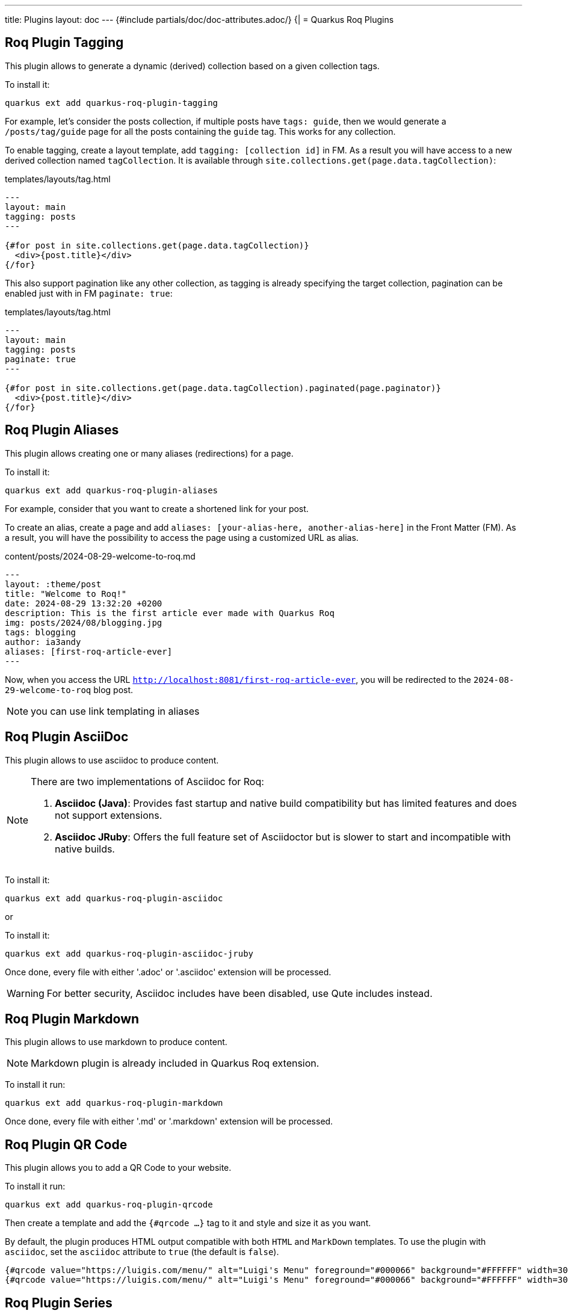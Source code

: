 ---
title: Plugins
layout: doc
---
{#include partials/doc/doc-attributes.adoc/}
{|
= Quarkus Roq Plugins

[#plugin-tagging]
== Roq Plugin Tagging

This plugin allows to generate a dynamic (derived) collection based on a given collection tags.

To install it:
[source,shell]
----
quarkus ext add quarkus-roq-plugin-tagging
----

For example, let's consider the posts collection, if multiple posts have `tags: guide`, then we would generate a `/posts/tag/guide` page for all the posts containing the `guide` tag. This works for any collection.


To enable tagging, create a layout template, add `tagging: [collection id]` in FM. As a result you will have access to a new derived collection named `tagCollection`. It is available through `site.collections.get(page.data.tagCollection)`:


[source,html]
.templates/layouts/tag.html
----
---
layout: main
tagging: posts
---

{#for post in site.collections.get(page.data.tagCollection)}
  <div>{post.title}</div>
{/for}

----


This also support pagination like any other collection, as tagging is already specifying the target collection, pagination can be enabled just with in FM `paginate: true`:

[source,html]
.templates/layouts/tag.html
----
---
layout: main
tagging: posts
paginate: true
---

{#for post in site.collections.get(page.data.tagCollection).paginated(page.paginator)}
  <div>{post.title}</div>
{/for}

----

[#plugin-aliases]
== Roq Plugin Aliases

This plugin allows creating one or many aliases (redirections) for a page.

To install it:

[source,shell]
----
quarkus ext add quarkus-roq-plugin-aliases
----

For example, consider that you want to create a shortened link for your post.

To create an alias, create a page and add `aliases: [your-alias-here, another-alias-here]` in the Front Matter (FM). As a result, you will have the possibility to access the page using a customized URL as alias.

[source,yaml]
.content/posts/2024-08-29-welcome-to-roq.md
----
---
layout: :theme/post
title: "Welcome to Roq!"
date: 2024-08-29 13:32:20 +0200
description: This is the first article ever made with Quarkus Roq
img: posts/2024/08/blogging.jpg
tags: blogging
author: ia3andy
aliases: [first-roq-article-ever]
---
----

Now, when you access the URL `http://localhost:8081/first-roq-article-ever`, you will be redirected to the `2024-08-29-welcome-to-roq` blog post.

NOTE: you can use link templating in aliases

[#plugin-asciidoc]
== Roq Plugin AsciiDoc

This plugin allows to use asciidoc to produce content.


[NOTE]
====
There are two implementations of Asciidoc for Roq:

1. *Asciidoc (Java)*: Provides fast startup and native build compatibility but has limited features and does not support extensions.
2. *Asciidoc JRuby*: Offers the full feature set of Asciidoctor but is slower to start and incompatible with native builds.
====

To install it:

[source,shell]
----
quarkus ext add quarkus-roq-plugin-asciidoc
----

or

To install it:

[source,shell]
----
quarkus ext add quarkus-roq-plugin-asciidoc-jruby
----

Once done, every file with either '.adoc' or '.asciidoc' extension will be processed.

WARNING: For better security, Asciidoc includes have been disabled, use Qute includes instead.

[#plugin-markdown]
== Roq Plugin Markdown

This plugin allows to use markdown to produce content.

NOTE: Markdown plugin is already included in Quarkus Roq extension.

To install it run:
[source,shell]
----
quarkus ext add quarkus-roq-plugin-markdown
----

Once done, every file with either '.md' or '.markdown' extension will be processed.

[#plugin-qrcode]
== Roq Plugin QR Code

This plugin allows you to add a QR Code to your website.

To install it run:
[source,shell]
----
quarkus ext add quarkus-roq-plugin-qrcode
----


Then create a template and add the `{#qrcode ...}` tag to it and style and size it as you want.

By default, the plugin produces HTML output compatible with both `HTML` and `MarkDown` templates. To use the plugin with `asciidoc`, set the `asciidoc` attribute to `true` (the default is `false`).

[source,mixed]
----
{#qrcode value="https://luigis.com/menu/" alt="Luigi's Menu" foreground="#000066" background="#FFFFFF" width=300 height=300 /} // Will generate HTML code
{#qrcode value="https://luigis.com/menu/" alt="Luigi's Menu" foreground="#000066" background="#FFFFFF" width=300 height=300 asciidoc=true/} // Will save the file in the static folder and generate an asciidoc image macro pointing to it
----

[#plugin-series]
== Roq Plugin Series

This plugin allows you to join multiple posts in a series.

To install it run:
[source,shell]
----
quarkus ext add quarkus-roq-plugin-series
----


Edit the layout for your posts, for example when using roq-default theme:

[source,html]
.templates/layouts/roq-default/post-series.html
----
---
layout: theme-layouts/roq-default/post
---

{#include partials/roq-series /} //<1>

{#insert /} //<2>

----
<1> This will add the series partial before the post content, if it's declared.
<2> This is the post content

And finally, use this layout and add the `series` attribute in the Front Matter of the posts you want to join.

[source,yaml]
----
---
layout: series-post
title: Assemble you blog post in a series
description: Automatically series header for your posts
tags: plugin, frontmatter, guide, series
author: John Doe
series: My series Title // <1>
---
----

<1> You should use the exact same title for all documents in the series.

|}